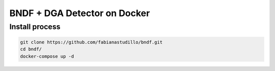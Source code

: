 ===============
BNDF + DGA Detector on Docker
===============

Install process
===============
.. code-block:: bash

  git clone https://github.com/fabianastudillo/bndf.git
  cd bndf/
  docker-compose up -d
